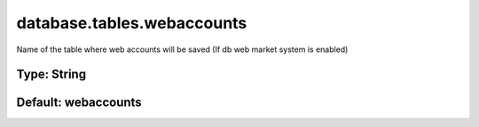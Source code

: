 ===========================
database.tables.webaccounts
===========================

Name of the table where web accounts will be saved (If db web market system is enabled)

Type: String
~~~~~~~~~~~~
Default: **webaccounts**
~~~~~~~~~~~~~~~~~~~~~~~~

